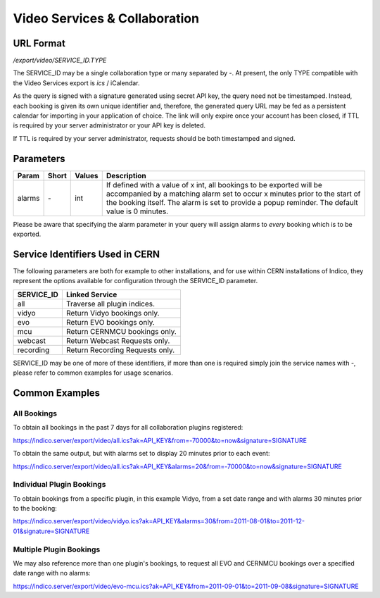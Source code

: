 Video Services & Collaboration
==============================

URL Format
----------
*/export/video/SERVICE_ID.TYPE*

The SERVICE_ID may be a single collaboration type or many separated by `-`. 
At present, the only TYPE compatible with the Video Services export is `ics` / iCalendar.

As the query is signed with a signature generated using secret API key, the query need not be timestamped.
Instead, each booking is given its own unique identifier and, therefore, the
generated query URL may be fed as a persistent calendar for importing in your application 
of choice. The link will only expire once your account has been closed, if TTL is required by
your server administrator or your API key is deleted.

If TTL is required by your server administrator, requests should be both timestamped and signed.

Parameters
----------

===========  =====  ================  =============================================================
Param        Short  Values            Description
===========  =====  ================  =============================================================
alarms       `-`    int               If defined with a value of x int, all bookings to be exported 
                                      will be accompanied by a matching alarm set to occur x minutes 
                                      prior to the start of the booking itself. The alarm is set to 
                                      provide a popup reminder. The default value is 0 minutes.
===========  =====  ================  =============================================================

Please be aware that specifying the alarm parameter in your query will assign alarms to `every` 
booking which is to be exported.

Service Identifiers Used in CERN
--------------------------------

The following parameters are both for example to other installations, and for use within CERN installations of
Indico, they represent the options available for configuration through the SERVICE_ID parameter.

==========  ==============================
SERVICE_ID  Linked Service
==========  ==============================
all         Traverse all plugin indices.
vidyo       Return Vidyo bookings only.
evo         Return EVO bookings only.
mcu         Return CERNMCU bookings only.
webcast     Return Webcast Requests only.
recording   Return Recording Requests only.
==========  ==============================

SERVICE_ID may be one of more of these identifiers, if more than one is required simply join the service names with `-`, please
refer to common examples for usage scenarios.

Common Examples
---------------

All Bookings
~~~~~~~~~~~~

To obtain all bookings in the past 7 days for all collaboration plugins registered:

https://indico.server/export/video/all.ics?ak=API_KEY&from=-70000&to=now&signature=SIGNATURE

To obtain the same output, but with alarms set to display 20 minutes prior to each event:

https://indico.server/export/video/all.ics?ak=API_KEY&alarms=20&from=-70000&to=now&signature=SIGNATURE

Individual Plugin Bookings
~~~~~~~~~~~~~~~~~~~~~~~~~~

To obtain bookings from a specific plugin, in this example Vidyo, from a set date range and with alarms 30
minutes prior to the booking:

https://indico.server/export/video/vidyo.ics?ak=API_KEY&alarms=30&from=2011-08-01&to=2011-12-01&signature=SIGNATURE

Multiple Plugin Bookings
~~~~~~~~~~~~~~~~~~~~~~~~

We may also reference more than one plugin's bookings, to request all EVO and CERNMCU bookings over a 
specified date range with no alarms:

https://indico.server/export/video/evo-mcu.ics?ak=API_KEY&from=2011-09-01&to=2011-09-08&signature=SIGNATURE

